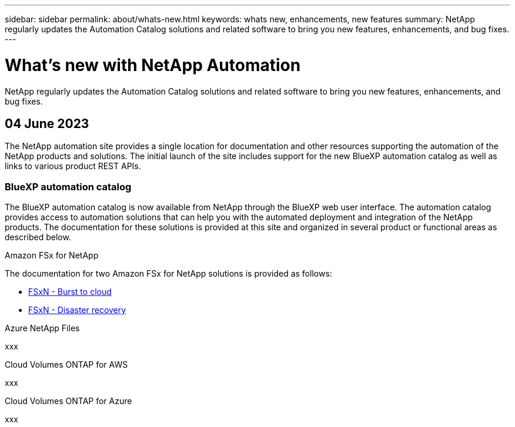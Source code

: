 ---
sidebar: sidebar
permalink: about/whats-new.html
keywords: whats new, enhancements, new features
summary: NetApp regularly updates the Automation Catalog solutions and related software to bring you new features, enhancements, and bug fixes.
---

= What's new with NetApp Automation
:hardbreaks:
:nofooter:
:icons: font
:linkattrs:
:imagesdir: ./media/

[.lead]
NetApp regularly updates the Automation Catalog solutions and related software to bring you new features, enhancements, and bug fixes.

== 04 June 2023

The NetApp automation site provides a single location for documentation and other resources supporting the automation of the NetApp products and solutions. The initial launch of the site includes support for the new BlueXP automation catalog as well as links to various product REST APIs.

=== BlueXP automation catalog

The BlueXP automation catalog is now available from NetApp through the BlueXP web user interface. The automation catalog provides access to automation solutions that can help you with the automated deployment and integration of the NetApp products. The documentation for these solutions is provided at this site and organized in several product or functional areas as described below.

.Amazon FSx for NetApp

The documentation for two Amazon FSx for NetApp solutions is provided as follows:

* link:../solutions/fsxn-burst-to-cloud.html[FSxN - Burst to cloud]
* link:../solutions/fsxn-disaster-recovery.html[FSxN - Disaster recovery]

.Azure NetApp Files

xxx

.Cloud Volumes ONTAP for AWS

xxx

.Cloud Volumes ONTAP for Azure

xxx
